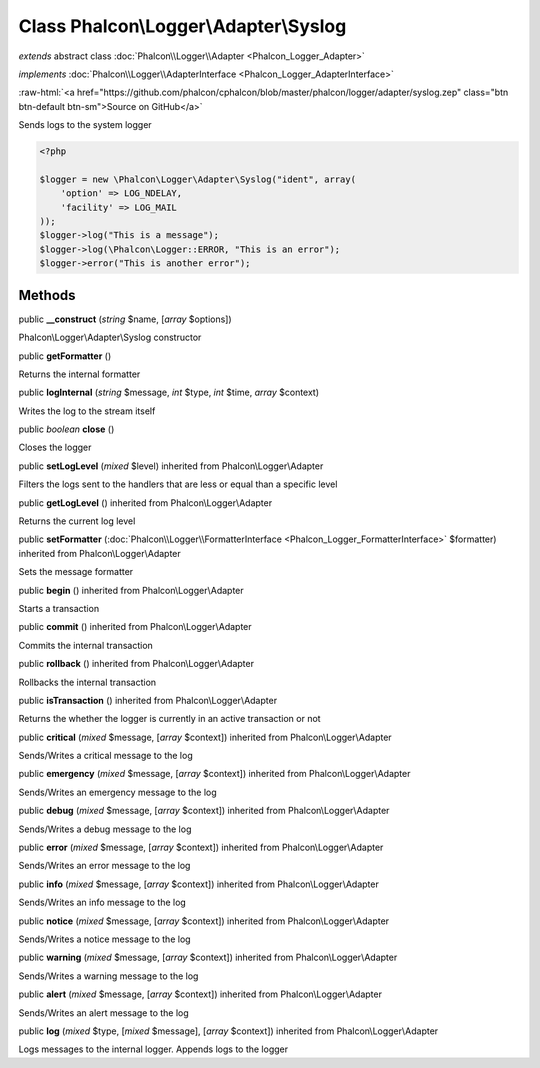 Class **Phalcon\\Logger\\Adapter\\Syslog**
==========================================

*extends* abstract class :doc:`Phalcon\\Logger\\Adapter <Phalcon_Logger_Adapter>`

*implements* :doc:`Phalcon\\Logger\\AdapterInterface <Phalcon_Logger_AdapterInterface>`

.. role:: raw-html(raw)
   :format: html

:raw-html:`<a href="https://github.com/phalcon/cphalcon/blob/master/phalcon/logger/adapter/syslog.zep" class="btn btn-default btn-sm">Source on GitHub</a>`

Sends logs to the system logger  

.. code-block:: php

    <?php

    $logger = new \Phalcon\Logger\Adapter\Syslog("ident", array(
    	'option' => LOG_NDELAY,
    	'facility' => LOG_MAIL
    ));
    $logger->log("This is a message");
    $logger->log(\Phalcon\Logger::ERROR, "This is an error");
    $logger->error("This is another error");



Methods
-------

public  **__construct** (*string* $name, [*array* $options])

Phalcon\\Logger\\Adapter\\Syslog constructor



public  **getFormatter** ()

Returns the internal formatter



public  **logInternal** (*string* $message, *int* $type, *int* $time, *array* $context)

Writes the log to the stream itself



public *boolean*  **close** ()

Closes the logger



public  **setLogLevel** (*mixed* $level) inherited from Phalcon\\Logger\\Adapter

Filters the logs sent to the handlers that are less or equal than a specific level



public  **getLogLevel** () inherited from Phalcon\\Logger\\Adapter

Returns the current log level



public  **setFormatter** (:doc:`Phalcon\\Logger\\FormatterInterface <Phalcon_Logger_FormatterInterface>` $formatter) inherited from Phalcon\\Logger\\Adapter

Sets the message formatter



public  **begin** () inherited from Phalcon\\Logger\\Adapter

Starts a transaction



public  **commit** () inherited from Phalcon\\Logger\\Adapter

Commits the internal transaction



public  **rollback** () inherited from Phalcon\\Logger\\Adapter

Rollbacks the internal transaction



public  **isTransaction** () inherited from Phalcon\\Logger\\Adapter

Returns the whether the logger is currently in an active transaction or not



public  **critical** (*mixed* $message, [*array* $context]) inherited from Phalcon\\Logger\\Adapter

Sends/Writes a critical message to the log



public  **emergency** (*mixed* $message, [*array* $context]) inherited from Phalcon\\Logger\\Adapter

Sends/Writes an emergency message to the log



public  **debug** (*mixed* $message, [*array* $context]) inherited from Phalcon\\Logger\\Adapter

Sends/Writes a debug message to the log



public  **error** (*mixed* $message, [*array* $context]) inherited from Phalcon\\Logger\\Adapter

Sends/Writes an error message to the log



public  **info** (*mixed* $message, [*array* $context]) inherited from Phalcon\\Logger\\Adapter

Sends/Writes an info message to the log



public  **notice** (*mixed* $message, [*array* $context]) inherited from Phalcon\\Logger\\Adapter

Sends/Writes a notice message to the log



public  **warning** (*mixed* $message, [*array* $context]) inherited from Phalcon\\Logger\\Adapter

Sends/Writes a warning message to the log



public  **alert** (*mixed* $message, [*array* $context]) inherited from Phalcon\\Logger\\Adapter

Sends/Writes an alert message to the log



public  **log** (*mixed* $type, [*mixed* $message], [*array* $context]) inherited from Phalcon\\Logger\\Adapter

Logs messages to the internal logger. Appends logs to the logger



